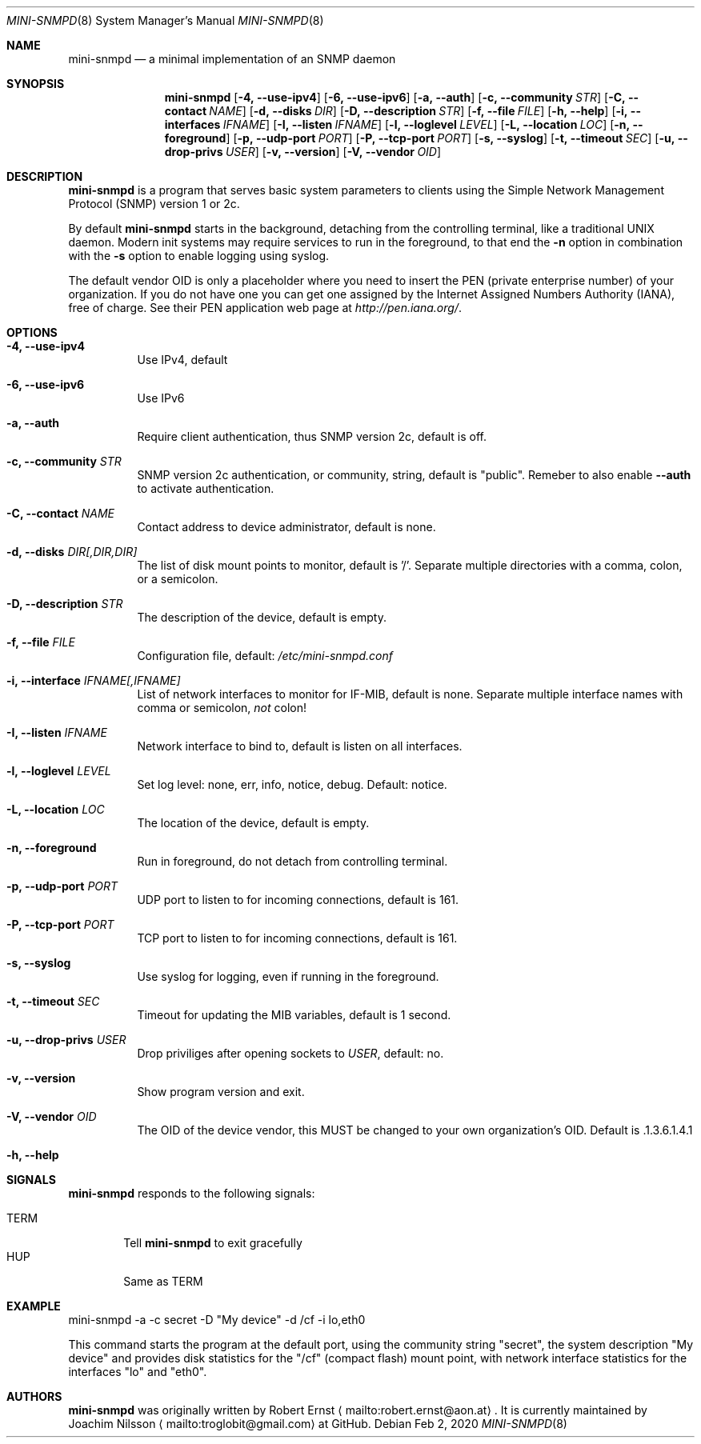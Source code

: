 .Dd Feb 2, 2020
.Dt MINI-SNMPD 8 SMM
.Os
.Sh NAME
.Nm mini-snmpd
.Nd a minimal implementation of an SNMP daemon
.Sh SYNOPSIS
.Nm mini-snmpd
.Op Fl 4, -use-ipv4
.Op Fl 6, -use-ipv6
.Op Fl a, -auth
.Op Fl c, -community Ar STR
.Op Fl C, -contact Ar NAME
.Op Fl d, -disks Ar DIR
.Op Fl D, -description Ar STR
.Op Fl f, -file Ar FILE
.Op Fl h, -help
.Op Fl i, -interfaces Ar IFNAME
.Op Fl I, -listen Ar IFNAME
.Op Fl l, -loglevel Ar LEVEL
.Op Fl L, -location Ar LOC
.Op Fl n, -foreground
.Op Fl p, -udp-port Ar PORT
.Op Fl P, -tcp-port Ar PORT
.Op Fl s, -syslog
.Op Fl t, -timeout Ar SEC
.Op Fl u, -drop-privs Ar USER
.Op Fl v, -version
.Op Fl V, -vendor Ar OID
.Sh DESCRIPTION
.Nm
is a program that serves basic system parameters to clients using the
Simple Network Management Protocol (SNMP) version 1 or 2c.
.Pp
By default
.Nm
starts in the background, detaching from the controlling terminal, like
a traditional UNIX daemon.  Modern init systems may require services to
run in the foreground, to that end the
.Fl n
option in combination with the
.Fl s
option to enable logging using syslog.
.Pp
The default vendor OID is only a placeholder where you need to insert
the PEN (private enterprise number) of your organization.  If you do not
have one you can get one assigned by the Internet Assigned Numbers
Authority (IANA), free of charge.  See their PEN application web page at
.Xr http://pen.iana.org/ .
.Sh OPTIONS
.Bl -tag -width Ds
.It Fl 4, -use-ipv4
Use IPv4, default
.It Fl 6, -use-ipv6
Use IPv6
.It Fl a, -auth
Require client authentication, thus SNMP version 2c, default is off.
.It Fl c, Fl -community Ar STR
SNMP version 2c authentication, or community, string, default is
"public".  Remeber to also enable
.Fl -auth
to activate authentication.
.It Fl C, Fl -contact Ar NAME
Contact address to device administrator, default is none.
.It Fl d, Fl -disks Ar DIR[,DIR,DIR]
The list of disk mount points to monitor, default is '/'.  Separate
multiple directories with a comma, colon, or a semicolon.
.It Fl D, Fl -description Ar STR
The description of the device, default is empty.
.It Fl f, -file Ar FILE
Configuration file, default:
.Pa /etc/mini-snmpd.conf
.It Fl i, Fl -interface Ar IFNAME[,IFNAME]
List of network interfaces to monitor for IF-MIB, default is none.
Separate multiple interface names with comma or semicolon,
.Em not
colon!
.It Fl I, Fl -listen Ar IFNAME
Network interface to bind to, default is listen on all interfaces.
.It Fl l, Fl -loglevel Ar LEVEL
Set log level: none, err, info, notice, debug. Default: notice.
.It Fl L, Fl -location Ar LOC
The location of the device, default is empty.
.It Fl n, -foreground
Run in foreground, do not detach from controlling terminal.
.It Fl p, Fl -udp-port Ar PORT
UDP port to listen to for incoming connections, default is 161.
.It Fl P, Fl -tcp-port Ar PORT
TCP port to listen to for incoming connections, default is 161.
.It Fl s, -syslog
Use syslog for logging, even if running in the foreground.
.It Fl t, Fl -timeout Ar SEC
Timeout for updating the MIB variables, default is 1 second.
.It Fl u, -drop-privs Ar USER
Drop priviliges after opening sockets to
.Ar USER ,
default: no.
.It Fl v, Fl -version
Show program version and exit.
.It Fl V, Fl -vendor Ar OID
The OID of the device vendor, this MUST be changed to your own
organization's OID.  Default is .1.3.6.1.4.1
.It Fl h, -help
.El
.Sh SIGNALS
.Nm
responds to the following signals:
.Pp
.Bl -tag -width TERM -compact
.It TERM
Tell
.Nm
to exit gracefully
.It HUP
Same as TERM
.El
.Sh EXAMPLE
mini-snmpd -a -c secret -D "My device" -d /cf -i lo,eth0
.Pp
This command starts the program at the default port, using the community
string "secret", the system description "My device" and provides disk
statistics for the "/cf" (compact flash) mount point, with network
interface statistics for the interfaces "lo" and "eth0".
.Sh AUTHORS
.Nm
was originally written by Robert Ernst
.Aq mailto:robert.ernst@aon.at .
It is currently maintained by Joachim Nilsson
.Aq mailto:troglobit@gmail.com
at GitHub.
